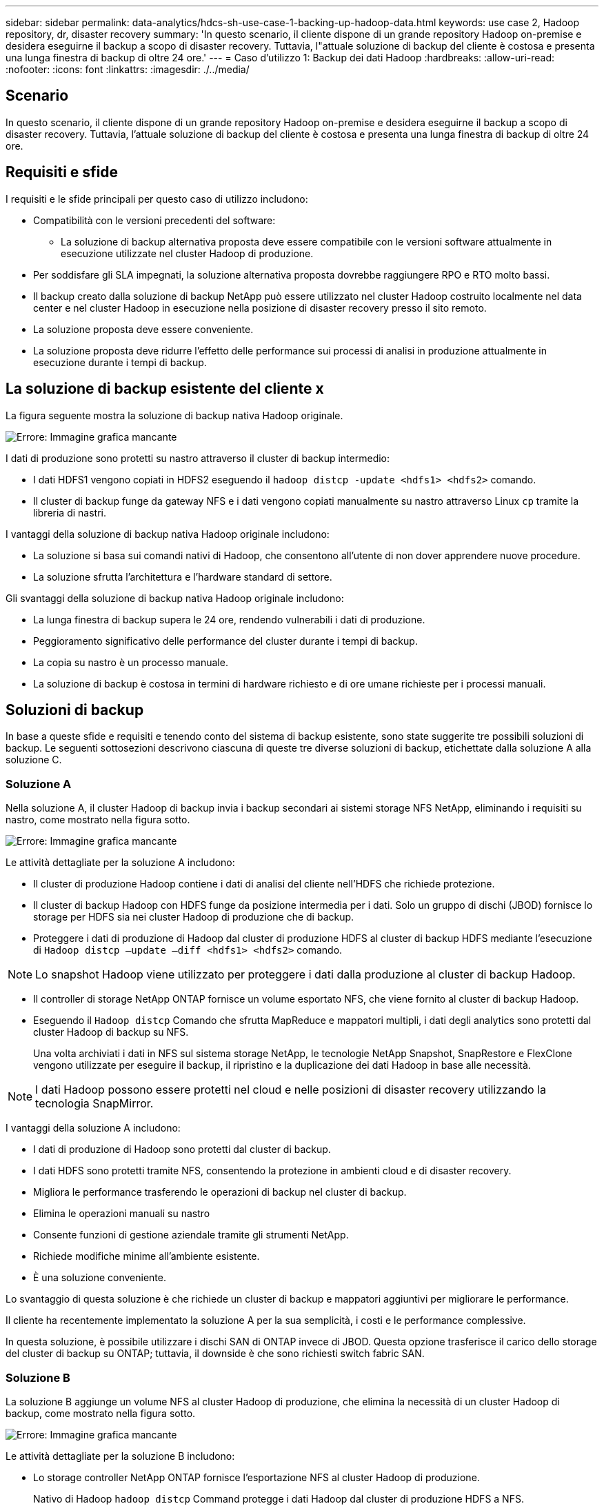 ---
sidebar: sidebar 
permalink: data-analytics/hdcs-sh-use-case-1-backing-up-hadoop-data.html 
keywords: use case 2, Hadoop repository, dr, disaster recovery 
summary: 'In questo scenario, il cliente dispone di un grande repository Hadoop on-premise e desidera eseguirne il backup a scopo di disaster recovery. Tuttavia, l"attuale soluzione di backup del cliente è costosa e presenta una lunga finestra di backup di oltre 24 ore.' 
---
= Caso d'utilizzo 1: Backup dei dati Hadoop
:hardbreaks:
:allow-uri-read: 
:nofooter: 
:icons: font
:linkattrs: 
:imagesdir: ./../media/




== Scenario

In questo scenario, il cliente dispone di un grande repository Hadoop on-premise e desidera eseguirne il backup a scopo di disaster recovery. Tuttavia, l'attuale soluzione di backup del cliente è costosa e presenta una lunga finestra di backup di oltre 24 ore.



== Requisiti e sfide

I requisiti e le sfide principali per questo caso di utilizzo includono:

* Compatibilità con le versioni precedenti del software:
+
** La soluzione di backup alternativa proposta deve essere compatibile con le versioni software attualmente in esecuzione utilizzate nel cluster Hadoop di produzione.


* Per soddisfare gli SLA impegnati, la soluzione alternativa proposta dovrebbe raggiungere RPO e RTO molto bassi.
* Il backup creato dalla soluzione di backup NetApp può essere utilizzato nel cluster Hadoop costruito localmente nel data center e nel cluster Hadoop in esecuzione nella posizione di disaster recovery presso il sito remoto.
* La soluzione proposta deve essere conveniente.
* La soluzione proposta deve ridurre l'effetto delle performance sui processi di analisi in produzione attualmente in esecuzione durante i tempi di backup.




== La soluzione di backup esistente del cliente x

La figura seguente mostra la soluzione di backup nativa Hadoop originale.

image:hdcs-sh-image5.png["Errore: Immagine grafica mancante"]

I dati di produzione sono protetti su nastro attraverso il cluster di backup intermedio:

* I dati HDFS1 vengono copiati in HDFS2 eseguendo il `hadoop distcp -update <hdfs1> <hdfs2>` comando.
* Il cluster di backup funge da gateway NFS e i dati vengono copiati manualmente su nastro attraverso Linux `cp` tramite la libreria di nastri.


I vantaggi della soluzione di backup nativa Hadoop originale includono:

* La soluzione si basa sui comandi nativi di Hadoop, che consentono all'utente di non dover apprendere nuove procedure.
* La soluzione sfrutta l'architettura e l'hardware standard di settore.


Gli svantaggi della soluzione di backup nativa Hadoop originale includono:

* La lunga finestra di backup supera le 24 ore, rendendo vulnerabili i dati di produzione.
* Peggioramento significativo delle performance del cluster durante i tempi di backup.
* La copia su nastro è un processo manuale.
* La soluzione di backup è costosa in termini di hardware richiesto e di ore umane richieste per i processi manuali.




== Soluzioni di backup

In base a queste sfide e requisiti e tenendo conto del sistema di backup esistente, sono state suggerite tre possibili soluzioni di backup. Le seguenti sottosezioni descrivono ciascuna di queste tre diverse soluzioni di backup, etichettate dalla soluzione A alla soluzione C.



=== Soluzione A

Nella soluzione A, il cluster Hadoop di backup invia i backup secondari ai sistemi storage NFS NetApp, eliminando i requisiti su nastro, come mostrato nella figura sotto.

image:hdcs-sh-image6.png["Errore: Immagine grafica mancante"]

Le attività dettagliate per la soluzione A includono:

* Il cluster di produzione Hadoop contiene i dati di analisi del cliente nell'HDFS che richiede protezione.
* Il cluster di backup Hadoop con HDFS funge da posizione intermedia per i dati. Solo un gruppo di dischi (JBOD) fornisce lo storage per HDFS sia nei cluster Hadoop di produzione che di backup.
* Proteggere i dati di produzione di Hadoop dal cluster di produzione HDFS al cluster di backup HDFS mediante l'esecuzione di `Hadoop distcp –update –diff <hdfs1> <hdfs2>` comando.



NOTE: Lo snapshot Hadoop viene utilizzato per proteggere i dati dalla produzione al cluster di backup Hadoop.

* Il controller di storage NetApp ONTAP fornisce un volume esportato NFS, che viene fornito al cluster di backup Hadoop.
* Eseguendo il `Hadoop distcp` Comando che sfrutta MapReduce e mappatori multipli, i dati degli analytics sono protetti dal cluster Hadoop di backup su NFS.
+
Una volta archiviati i dati in NFS sul sistema storage NetApp, le tecnologie NetApp Snapshot, SnapRestore e FlexClone vengono utilizzate per eseguire il backup, il ripristino e la duplicazione dei dati Hadoop in base alle necessità.




NOTE: I dati Hadoop possono essere protetti nel cloud e nelle posizioni di disaster recovery utilizzando la tecnologia SnapMirror.

I vantaggi della soluzione A includono:

* I dati di produzione di Hadoop sono protetti dal cluster di backup.
* I dati HDFS sono protetti tramite NFS, consentendo la protezione in ambienti cloud e di disaster recovery.
* Migliora le performance trasferendo le operazioni di backup nel cluster di backup.
* Elimina le operazioni manuali su nastro
* Consente funzioni di gestione aziendale tramite gli strumenti NetApp.
* Richiede modifiche minime all'ambiente esistente.
* È una soluzione conveniente.


Lo svantaggio di questa soluzione è che richiede un cluster di backup e mappatori aggiuntivi per migliorare le performance.

Il cliente ha recentemente implementato la soluzione A per la sua semplicità, i costi e le performance complessive.

In questa soluzione, è possibile utilizzare i dischi SAN di ONTAP invece di JBOD. Questa opzione trasferisce il carico dello storage del cluster di backup su ONTAP; tuttavia, il downside è che sono richiesti switch fabric SAN.



=== Soluzione B

La soluzione B aggiunge un volume NFS al cluster Hadoop di produzione, che elimina la necessità di un cluster Hadoop di backup, come mostrato nella figura sotto.

image:hdcs-sh-image7.png["Errore: Immagine grafica mancante"]

Le attività dettagliate per la soluzione B includono:

* Lo storage controller NetApp ONTAP fornisce l'esportazione NFS al cluster Hadoop di produzione.
+
Nativo di Hadoop `hadoop distcp` Command protegge i dati Hadoop dal cluster di produzione HDFS a NFS.

* Una volta archiviati i dati in NFS sul sistema storage NetApp, le tecnologie Snapshot, SnapRestore e FlexClone vengono utilizzate per eseguire il backup, il ripristino e la duplicazione dei dati Hadoop in base alle necessità.


I vantaggi della soluzione B includono:

* Il cluster di produzione viene leggermente modificato per la soluzione di backup, semplificando l'implementazione e riducendo i costi aggiuntivi dell'infrastruttura.
* Non è necessario un cluster di backup per l'operazione di backup.
* I dati di produzione HDFS sono protetti nella conversione in dati NFS.
* La soluzione consente funzioni di gestione aziendale tramite gli strumenti NetApp.


Lo svantaggio di questa soluzione è che è implementata nel cluster di produzione, che può aggiungere ulteriori attività di amministratore nel cluster di produzione.



=== Soluzione C

Nella soluzione C, il provisioning dei volumi SAN NetApp viene eseguito direttamente nel cluster di produzione Hadoop per lo storage HDFS, come illustrato nella figura seguente.

image:hdcs-sh-image8.png["Errore: Immagine grafica mancante"]

I passaggi dettagliati per la soluzione C includono:

* Lo storage SAN NetApp ONTAP viene fornito nel cluster di produzione Hadoop per lo storage dei dati HDFS.
* Le tecnologie NetApp Snapshot e SnapMirror vengono utilizzate per eseguire il backup dei dati HDFS dal cluster Hadoop di produzione.
* Durante il processo di backup della copia Snapshot non si verificano effetti sulle performance per il cluster Hadoop/Spark, poiché il backup si trova a livello di storage.



NOTE: La tecnologia Snapshot offre backup completi in pochi secondi, indipendentemente dalle dimensioni dei dati.

I vantaggi della soluzione C includono:

* È possibile creare backup efficienti in termini di spazio utilizzando la tecnologia Snapshot.
* Consente funzioni di gestione aziendale tramite gli strumenti NetApp.

